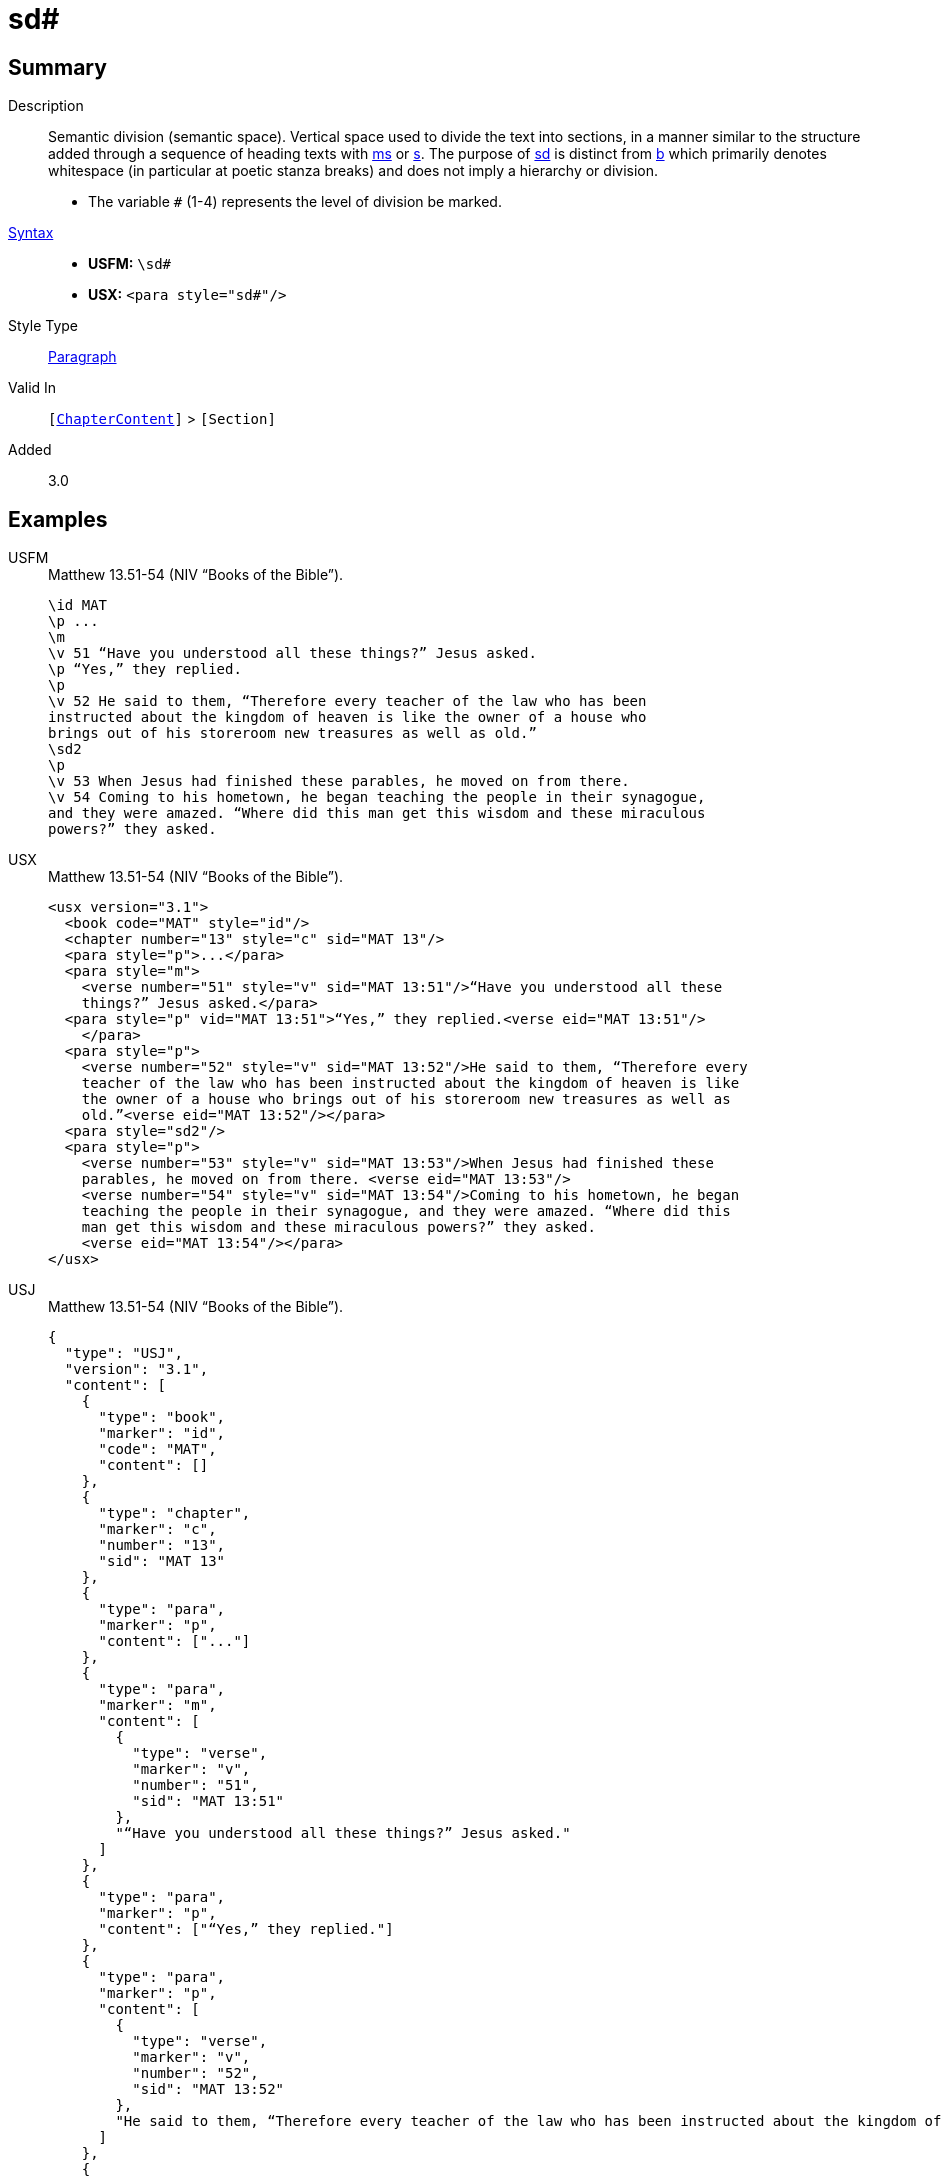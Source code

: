 = sd#
:description: Semantic division
:url-repo: https://github.com/usfm-bible/tcdocs/blob/main/markers/para/sd.adoc
:noindex:
ifndef::localdir[]
:source-highlighter: rouge
:localdir: ../
endif::[]
:imagesdir: {localdir}/images

// tag::public[]

== Summary

Description:: Semantic division (semantic space). Vertical space used to divide the text into sections, in a manner similar to the structure added through a sequence of heading texts with xref:para:titles-sections/ms.adoc[ms] or xref:para:titles-sections/s.adoc[s]. The purpose of xref:para:titles-sections/sd.adoc[sd] is distinct from xref:para:paragraphs/b.adoc[b] which primarily denotes whitespace (in particular at poetic stanza breaks) and does not imply a hierarchy or division.
* The variable `#` (1-4) represents the level of division be marked.
xref:ROOT:syntax-docs.adoc#_syntax[Syntax]::
* *USFM:* ``++\sd#++``
* *USX:* ``++<para style="sd#"/>++``
Style Type:: xref:para:index.adoc[Paragraph]
Valid In:: `[xref:doc:index.adoc#doc-book-chapter-content[ChapterContent]]` > `[Section]`
// tag::spec[]
Added:: 3.0
// end::spec[]

== Examples

[tabs]
======
USFM::
+
.Matthew 13.51-54 (NIV “Books of the Bible”).
[source#src-usfm-para-sd_1,usfm,highlight=10]
----
\id MAT
\p ...
\m
\v 51 “Have you understood all these things?” Jesus asked.
\p “Yes,” they replied.
\p
\v 52 He said to them, “Therefore every teacher of the law who has been 
instructed about the kingdom of heaven is like the owner of a house who 
brings out of his storeroom new treasures as well as old.”
\sd2
\p
\v 53 When Jesus had finished these parables, he moved on from there.
\v 54 Coming to his hometown, he began teaching the people in their synagogue, 
and they were amazed. “Where did this man get this wisdom and these miraculous 
powers?” they asked.
----
USX::
+
.Matthew 13.51-54 (NIV “Books of the Bible”).
[source#src-usx-para-sd_1,xml,highlight=15]
----
<usx version="3.1">
  <book code="MAT" style="id"/>
  <chapter number="13" style="c" sid="MAT 13"/>
  <para style="p">...</para>
  <para style="m">
    <verse number="51" style="v" sid="MAT 13:51"/>“Have you understood all these
    things?” Jesus asked.</para>
  <para style="p" vid="MAT 13:51">“Yes,” they replied.<verse eid="MAT 13:51"/>
    </para>
  <para style="p">
    <verse number="52" style="v" sid="MAT 13:52"/>He said to them, “Therefore every
    teacher of the law who has been instructed about the kingdom of heaven is like
    the owner of a house who brings out of his storeroom new treasures as well as
    old.”<verse eid="MAT 13:52"/></para>
  <para style="sd2"/>
  <para style="p">
    <verse number="53" style="v" sid="MAT 13:53"/>When Jesus had finished these
    parables, he moved on from there. <verse eid="MAT 13:53"/>
    <verse number="54" style="v" sid="MAT 13:54"/>Coming to his hometown, he began 
    teaching the people in their synagogue, and they were amazed. “Where did this 
    man get this wisdom and these miraculous powers?” they asked.
    <verse eid="MAT 13:54"/></para>
</usx>
----
USJ::
+
.Matthew 13.51-54 (NIV “Books of the Bible”).
[source#src-usj-para-sd_1,json,highlight=]
----
{
  "type": "USJ",
  "version": "3.1",
  "content": [
    {
      "type": "book",
      "marker": "id",
      "code": "MAT",
      "content": []
    },
    {
      "type": "chapter",
      "marker": "c",
      "number": "13",
      "sid": "MAT 13"
    },
    {
      "type": "para",
      "marker": "p",
      "content": ["..."]
    },
    {
      "type": "para",
      "marker": "m",
      "content": [
        {
          "type": "verse",
          "marker": "v",
          "number": "51",
          "sid": "MAT 13:51"
        },
        "“Have you understood all these things?” Jesus asked."
      ]
    },
    {
      "type": "para",
      "marker": "p",
      "content": ["“Yes,” they replied."]
    },
    {
      "type": "para",
      "marker": "p",
      "content": [
        {
          "type": "verse",
          "marker": "v",
          "number": "52",
          "sid": "MAT 13:52"
        },
        "He said to them, “Therefore every teacher of the law who has been instructed about the kingdom of heaven is like the owner of a house who brings out of his storeroom new treasures as well as old.”"
      ]
    },
    {
      "type": "para",
      "marker": "sd2",
      "content": []
    },
    {
      "type": "para",
      "marker": "p",
      "content": [
        {
          "type": "verse",
          "marker": "v",
          "number": "53",
          "sid": "MAT 13:53"
        },
        "When Jesus had finished these parables, he moved on from there. ",
        {
          "type": "verse",
          "marker": "v",
          "number": "54",
          "sid": "MAT 13:54"
        },
        "Coming to his hometown, he began teaching the people in their synagogue, and they were amazed. “Where did this man get this wisdom and these miraculous powers?” they asked. "
      ]
    }
  ]
}
----
======

NOTE: In this layout design, chapter and verse numbers are suppressed, and new sections begin with drop capital.

image::para/sd_1.jpg[Matthew 13.51-54 (NIV “Books of the Bible”),500]

== Properties

TextType:: Section
TextProperties:: paragraph, publishable, level_#

== Publication Issues

// end::public[]

== Discussion

